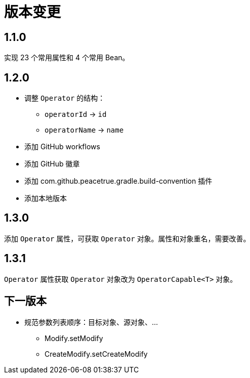 = 版本变更

:numbered!: ''

== 1.1.0

实现 23 个常用属性和 4 个常用 Bean。

== 1.2.0

* 调整 `Operator` 的结构：
** `operatorId` -> `id`
** `operatorName` -> `name`
* 添加 GitHub workflows
* 添加 GitHub 徽章
* 添加 com.github.peacetrue.gradle.build-convention 插件
* 添加本地版本

== 1.3.0

添加 `Operator` 属性，可获取 `Operator` 对象。属性和对象重名，需要改善。

== 1.3.1

`Operator` 属性获取 `Operator` 对象改为 `OperatorCapable<T>` 对象。


== 下一版本

* 规范参数列表顺序：目标对象、源对象、...
** Modify.setModify
** CreateModify.setCreateModify
